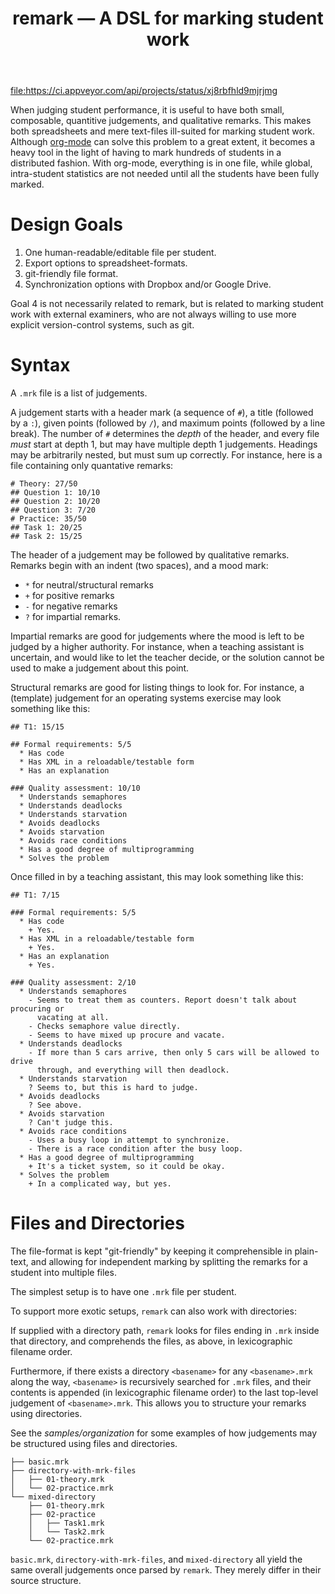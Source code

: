 #+TITLE: remark — A DSL for marking student work

#+ATTR_HTML: title="License: BSD 3-Clause"
[[LICENSE][file:https://img.shields.io/badge/License-BSD%203--Clause-blue.svg]]
#+ATTR_HTML: title="Travis CI (Linux + macOS) Status"
[[https://travis-ci.org/oleks/remark][file:https://travis-ci.org/oleks/remark.svg]]
#+ATTR_HTML: title="AppVeyor (Windows) Status"
[[https://ci.appveyor.com/project/oleks/remark][file:https://ci.appveyor.com/api/projects/status/xj8rbfhld9mjrjmg]]

When judging student performance, it is useful to have both small, composable,
quantitive judgements, and qualitative remarks. This makes both spreadsheets
and mere text-files ill-suited for marking student work.  Although
[[http://orgmode.org/][org-mode]] can solve this problem to a great extent, it
becomes a heavy tool in the light of having to mark hundreds of students in a
distributed fashion. With org-mode, everything is in one file, while global,
intra-student statistics are not needed until all the students have been fully
marked.

* Design Goals

  1. One human-readable/editable file per student.
  2. Export options to spreadsheet-formats.
  3. git-friendly file format.
  4. Synchronization options with Dropbox and/or Google Drive.

Goal 4 is not necessarily related to remark, but is related to marking student
work with external examiners, who are not always willing to use more explicit
version-control systems, such as git.

* Syntax

A =.mrk= file is a list of judgements.

A judgement starts with a header mark (a sequence of =#=), a title (followed by
a =:=), given points (followed by =/=), and maximum points (followed by a line
break). The number of =#= determines the /depth/ of the header, and every file
/must/ start at depth 1, but may have multiple depth 1 judgements. Headings may
be arbitrarily nested, but must sum up correctly. For instance, here is a file
containing only quantative remarks:

#+BEGIN_SRC
# Theory: 27/50
## Question 1: 10/10
## Question 2: 10/20
## Question 3: 7/20
# Practice: 35/50
## Task 1: 20/25
## Task 2: 15/25
#+END_SRC

The header of a judgement may be followed by qualitative remarks. Remarks begin
with an indent (two spaces), and a mood mark:

  * =*= for neutral/structural remarks
  * =+= for positive remarks
  * =-= for negative remarks
  * =?= for impartial remarks.

Impartial remarks are good for judgements where the mood is left to be judged
by a higher authority. For instance, when a teaching assistant is uncertain,
and would like to let the teacher decide, or the solution cannot be used to
make a judgement about this point.

Structural remarks are good for listing things to look for. For instance, a
(template) judgement for an operating systems exercise may look something like
this:

#+BEGIN_SRC
## T1: 15/15

## Formal requirements: 5/5
  * Has code
  * Has XML in a reloadable/testable form
  * Has an explanation

### Quality assessment: 10/10
  * Understands semaphores
  * Understands deadlocks
  * Understands starvation
  * Avoids deadlocks
  * Avoids starvation
  * Avoids race conditions
  * Has a good degree of multiprogramming
  * Solves the problem
#+END_SRC

Once filled in by a teaching assistant, this may look something like this:

#+BEGIN_SRC
## T1: 7/15

### Formal requirements: 5/5
  * Has code
    + Yes.
  * Has XML in a reloadable/testable form
    + Yes.
  * Has an explanation
    + Yes.

### Quality assessment: 2/10
  * Understands semaphores
    - Seems to treat them as counters. Report doesn't talk about procuring or
      vacating at all.
    - Checks semaphore value directly.
    - Seems to have mixed up procure and vacate.
  * Understands deadlocks
    - If more than 5 cars arrive, then only 5 cars will be allowed to drive
      through, and everything will then deadlock.
  * Understands starvation
    ? Seems to, but this is hard to judge.
  * Avoids deadlocks
    ? See above.
  * Avoids starvation
    ? Can't judge this.
  * Avoids race conditions
    - Uses a busy loop in attempt to synchronize.
    - There is a race condition after the busy loop.
  * Has a good degree of multiprogramming
    + It's a ticket system, so it could be okay.
  * Solves the problem
    + In a complicated way, but yes.
#+END_SRC

* Files and Directories

The file-format is kept "git-friendly" by keeping it comprehensible in
plain-text, and allowing for independent marking by splitting the remarks for a
student into multiple files.

The simplest setup is to have one =.mrk= file per student.

To support more exotic setups, =remark= can also work with directories:

If supplied with a directory path, =remark= looks for files ending in =.mrk=
inside that directory, and comprehends the files, as above, in lexicographic
filename order.

Furthermore, if there exists a directory =<basename>= for any =<basename>.mrk=
along the way, =<basename>= is recursively searched for =.mrk= files, and their
contents is appended (in lexicographic filename order) to the last top-level
judgement of =<basename>.mrk=. This allows you to structure your remarks using
directories.

See the [[organization samples][samples/organization]] for some examples of how
judgements may be structured using files and directories.

#+BEGIN_SRC
├── basic.mrk
├── directory-with-mrk-files
│   ├── 01-theory.mrk
│   └── 02-practice.mrk
└── mixed-directory
    ├── 01-theory.mrk
    ├── 02-practice
    │   ├── Task1.mrk
    │   └── Task2.mrk
    └── 02-practice.mrk
#+END_SRC

=basic.mrk=, =directory-with-mrk-files=, and =mixed-directory= all yield the
same overall judgements once parsed by =remark=. They merely differ in their
source structure.
